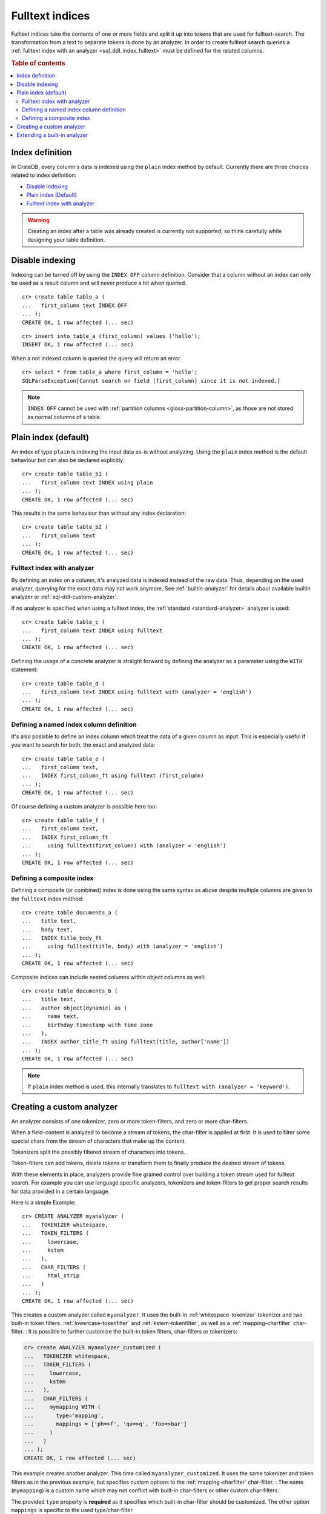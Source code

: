 .. _fulltext-indices:

.. _indices_and_fulltext:

================
Fulltext indices
================

Fulltext indices take the contents of one or more fields and split it up into
tokens that are used for fulltext-search. The transformation from a text to
separate tokens is done by an analyzer. In order to create fulltext search
queries a :ref:`fulltext index with an analyzer <sql_ddl_index_fulltext>` must
be defined for the related columns.

.. rubric:: Table of contents

.. contents::
   :local:

.. _sql_ddl_index_definition:

Index definition
================

In CrateDB, every column's data is indexed using the ``plain`` index method by
default. Currently there are three choices related to index definition:

- `Disable indexing`_

- `Plain index (Default)`_

- `Fulltext index with analyzer`_

.. WARNING::

   Creating an index after a table was already created is currently not
   supported, so think carefully while designing your table definition.

.. _sql_ddl_index_off:

Disable indexing
================

Indexing can be turned off by using the ``INDEX OFF`` column definition.
Consider that a column without an index can only be used as a result column
and will never produce a hit when queried.

::

    cr> create table table_a (
    ...   first_column text INDEX OFF
    ... );
    CREATE OK, 1 row affected (... sec)

::

    cr> insert into table_a (first_column) values ('hello');
    INSERT OK, 1 row affected (... sec)

.. Hidden: Refresh::

    cr> refresh table table_a;
    REFRESH OK, ...

When a not indexed column is queried the query will return an error.

::

    cr> select * from table_a where first_column = 'hello';
    SQLParseException[Cannot search on field [first_column] since it is not indexed.]


.. NOTE::

    ``INDEX OFF`` cannot be used with
    :ref:`partition columns <gloss-partition-column>`, as those are not stored
    as normal columns of a table.

.. _sql_ddl_index_plain:

Plain index (default)
=====================

An index of type ``plain`` is indexing the input data as-is without analyzing.
Using the ``plain`` index method is the default behaviour but can also be
declared explicitly::

    cr> create table table_b1 (
    ...   first_column text INDEX using plain
    ... );
    CREATE OK, 1 row affected (... sec)

This results in the same behaviour than without any index declaration::

    cr> create table table_b2 (
    ...   first_column text
    ... );
    CREATE OK, 1 row affected (... sec)

.. _sql_ddl_index_fulltext:

Fulltext index with analyzer
----------------------------

By defining an index on a column, it's analyzed data is indexed instead of the
raw data.  Thus, depending on the used analyzer, querying for the exact data
may not work anymore.  See :ref:`builtin-analyzer` for details about available
builtin analyzer or :ref:`sql-ddl-custom-analyzer`.

If no analyzer is specified when using a fulltext index, the
:ref:`standard <standard-analyzer>` analyzer is used::

    cr> create table table_c (
    ...   first_column text INDEX using fulltext
    ... );
    CREATE OK, 1 row affected (... sec)

Defining the usage of a concrete analyzer is straight forward by defining the
analyzer as a parameter using the ``WITH`` statement::

    cr> create table table_d (
    ...   first_column text INDEX using fulltext with (analyzer = 'english')
    ... );
    CREATE OK, 1 row affected (... sec)

.. _named-index-column:

Defining a named index column definition
----------------------------------------

It's also possible to define an index column which treat the data of a given
column as input. This is especially useful if you want to search for both, the
exact and analyzed data::

    cr> create table table_e (
    ...   first_column text,
    ...   INDEX first_column_ft using fulltext (first_column)
    ... );
    CREATE OK, 1 row affected (... sec)

Of course defining a custom analyzer is possible here too::

    cr> create table table_f (
    ...   first_column text,
    ...   INDEX first_column_ft
    ...     using fulltext(first_column) with (analyzer = 'english')
    ... );
    CREATE OK, 1 row affected (... sec)

.. _sql-ddl-composite-index:

Defining a composite index
--------------------------

Defining a composite (or combined) index is done using the same syntax as above
despite multiple columns are given to the ``fulltext`` index method::

    cr> create table documents_a (
    ...   title text,
    ...   body text,
    ...   INDEX title_body_ft
    ...     using fulltext(title, body) with (analyzer = 'english')
    ... );
    CREATE OK, 1 row affected (... sec)

Composite indices can include nested columns within object columns as well::

    cr> create table documents_b (
    ...   title text,
    ...   author object(dynamic) as (
    ...     name text,
    ...     birthday timestamp with time zone
    ...   ),
    ...   INDEX author_title_ft using fulltext(title, author['name'])
    ... );
    CREATE OK, 1 row affected (... sec)

.. NOTE::

    If ``plain`` index method is used, this internally translates to
    ``fulltext with (analyzer = 'keyword')``.

.. _sql-ddl-custom-analyzer:

.. _create_custom_analyzer:

Creating a custom analyzer
==========================

An analyzer consists of one tokenizer, zero or more token-filters, and zero or
more char-filters.

When a field-content is analyzed to become a stream of tokens, the char-filter
is applied at first. It is used to filter some special chars from the stream of
characters that make up the content.

Tokenizers split the possibly filtered stream of characters into tokens.

Token-filters can add tokens, delete tokens or transform them to finally
produce the desired stream of tokens.

With these elements in place, analyzers provide fine grained control over
building a token stream used for fulltext search. For example you can use
language specific analyzers, tokenizers and token-filters to get proper search
results for data provided in a certain language.

Here is a simple Example::

    cr> CREATE ANALYZER myanalyzer (
    ...   TOKENIZER whitespace,
    ...   TOKEN_FILTERS (
    ...     lowercase,
    ...     kstem
    ...   ),
    ...   CHAR_FILTERS (
    ...     html_strip
    ...   )
    ... );
    CREATE OK, 1 row affected (... sec)

.. hide: Test table creation with custom analyzer::

    cr> create table hidden_test_table (
    ...     fc text index using fulltext with (analyzer = 'myanalyzer')
    ... );
    CREATE OK...

    cr> drop table hidden_test_table;
    DROP OK, 1 row affected  (... sec)

This creates a custom analyzer called ``myanalyzer``. It uses the built-in
:ref:`whitespace-tokenizer` tokenizer and two built-in token filters.
:ref:`lowercase-tokenfilter` and :ref:`kstem-tokenfilter`, as well as a
:ref:`mapping-charfilter` char-filter.
:
It is possible to further customize the built-in token filters, char-filters or
tokenizers:

.. code-block:: sql

    cr> create ANALYZER myanalyzer_customized (
    ...   TOKENIZER whitespace,
    ...   TOKEN_FILTERS (
    ...     lowercase,
    ...     kstem
    ...   ),
    ...   CHAR_FILTERS (
    ...     mymapping WITH (
    ...       type='mapping',
    ...       mappings = ['ph=>f', 'qu=>q', 'foo=>bar']
    ...     )
    ...   )
    ... );
    CREATE OK, 1 row affected (... sec)

This example creates another analyzer. This time called
``myanalyzer_customized``. It uses the same tokenizer and token filters as in
the previous example, but specifies custom options to the
:ref:`mapping-charfilter` char-filter.
:
The name (``mymapping``) is a custom name which may not conflict with built-in
char-filters or other custom char-filters.

The provided ``type`` property is **required** as it specifies which built-in
char-filter should be customized. The other option ``mappings`` is specific to
the used type/char-filter.

Tokenizer and token-filters can be customized in the same way.

.. NOTE::

    Altering analyzers is not supported yet.

.. SEEALSO::

  :ref:`ref-create-analyzer` for the syntax reference.

  :ref:`builtin-tokenizer` for a list of built-in tokenizer.

  :ref:`builtin-token-filter` for a list of built-in token-filter.

  :ref:`builtin-char-filter` for a list of built-in char-filter.

Extending a built-in analyzer
=============================

Existing Analyzers can be used to create custom Analyzers by means of extending
them.

You can extend and parameterize :ref:`builtin-analyzer` like this::

    cr> create ANALYZER "german_snowball" extends snowball WITH (
    ...   language = 'german'
    ... );
    CREATE OK, 1 row affected (... sec)

If you extend :ref:`builtin-analyzer`, tokenizer, char-filter or token-filter
cannot be defined.  In this case use the parameters available for the extended
:ref:`builtin-analyzer`.

If you extend custom-analyzers, every part of the analyzer that is omitted will
be taken from the extended one. Example::

    cr> create ANALYZER e2 EXTENDS myanalyzer (
    ...     TOKENIZER mypattern WITH (
    ...       type = 'pattern',
    ...       pattern = '.*'
    ...     )
    ... );
    CREATE OK, 1 row affected (... sec)

This analyzer will use the char-filters and token-filters from ``myanalyzer``
and will override the tokenizer with ``mypattern``.

.. SEEALSO::

   See the reference documentation of the :ref:`builtin-analyzer` to get
   detailed information on the available analyzers.


.. hide: Drop created tables and custom analyzers::

    cr> drop ANALYZER myanalyzer;
    DROP OK, 1 row affected (... sec)
    cr> drop ANALYZER myanalyzer_customized;
    DROP OK, 1 row affected (... sec)
    cr> drop ANALYZER german_snowball;
    DROP OK, 1 row affected (... sec)
    cr> drop ANALYZER e2;
    DROP OK, 1 row affected (... sec)
    cr> drop TABLE table_a;
    DROP OK, 1 row affected (... sec)
    cr> drop TABLE table_b1;
    DROP OK, 1 row affected (... sec)
    cr> drop TABLE table_b2;
    DROP OK, 1 row affected (... sec)
    cr> drop TABLE table_c;
    DROP OK, 1 row affected (... sec)
    cr> drop TABLE table_d;
    DROP OK, 1 row affected (... sec)
    cr> drop TABLE table_e;
    DROP OK, 1 row affected (... sec)
    cr> drop TABLE table_f;
    DROP OK, 1 row affected (... sec)
    cr> drop TABLE documents_a;
    DROP OK, 1 row affected (... sec)
    cr> drop TABLE documents_b;
    DROP OK, 1 row affected (... sec)
